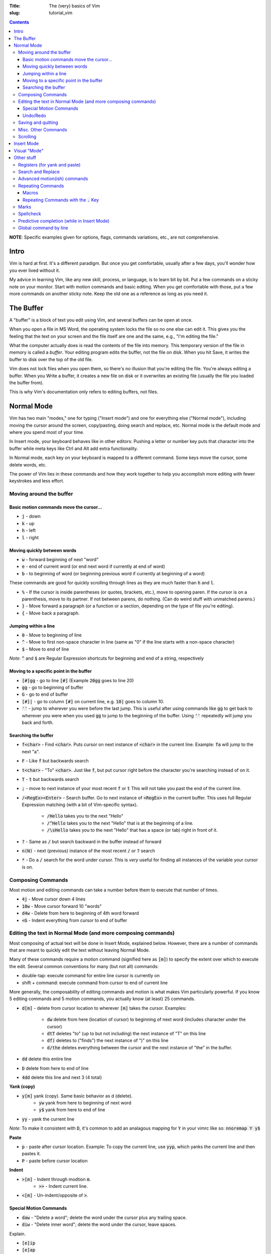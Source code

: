 :Title: The (very) basics of Vim
:slug: tutorial_vim

.. contents::

**NOTE**: Specific examples given for options, flags, commands variations,
etc., are not comprehensive.


Intro
-----

Vim is hard at first. It's a different paradigm. But once you get comfortable,
usually after a few days, you'll wonder how you ever lived without it.

My advice in learning Vim, like any new skill, process, or language, is to
learn bit by bit. Put a few commands on a sticky note on your monitor.
Start with motion commands and basic editing. When you get comfortable with
those, put a few more commands on another sticky note. Keep the old one as a
reference as long as you need it.


The Buffer
----------

A "buffer" is a block of text you edit using Vim, and several buffers can be
open at once.

When you open a file in MS Word, the operating system locks the file so no one
else can edit it. This gives you the feeling that the text on your screen and the
file itself are one and the same, e.g., "I'm editing the file."

What the computer actually does is read the contents of the file into memory.
This temporary version of the file in memory is called a *buffer*. Your editing
program edits the buffer, not the file on disk. When you hit Save, it writes
the buffer to disk over the top of the old file.

Vim does not lock files when you open them, so there's no illusion that you're
editing the file. You're always editing a buffer. When you Write a buffer, it
creates a new file on disk or it overwrites an existing file (usually the file
you loaded the buffer from).

This is why Vim's documentation only refers to editing buffers, not files.


Normal Mode
-----------

Vim has two main "modes," one for typing ("Insert mode") and one for everything
else ("Normal mode"), including moving the cursor around the screen,
copy/pasting, doing search and replace, etc.
Normal mode is the default mode and where you spend most of your time.

In Insert mode, your keyboard behaves like in other editors: Pushing a letter
or number key puts that character into the buffer while meta keys like Ctrl and
Alt add extra functionality. 

In Normal mode, each key on your keyboard is mapped to a different command.
Some keys move the cursor, some delete words, etc.

The power of Vim lies in these commands and how they work together to help you
accomplish more editing with fewer keystrokes and less effort.


Moving around the buffer
~~~~~~~~~~~~~~~~~~~~~~~~

Basic motion commands move the cursor...
++++++++++++++++++++++++++++++++++++++++

* :code:`j` - down
* :code:`k` - up
* :code:`h` - left  
* :code:`l` - right  


Moving quickly between words
++++++++++++++++++++++++++++

* :code:`w` - forward beginning of next "word"
* :code:`e` - end of current word (or end next word if currently at end of word)
* :code:`b` - to beginning of word (or beginning previous word if currently at
  beginning of a word)  

These commands are good for quickly scrolling through lines as they are much
faster than :code:`h` and :code:`l`.

* :code:`%` - If the cursor is inside parentheses (or quotes, brackets,
  etc.), move to opening paren. If the cursor is on a parenthesis, move to its
  partner. If not between parens, do nothing. (Can do weird stuff with
  unmatched parens.)

* :code:`}` - Move forward a paragraph (or a function or a section, depending
  on the type of file you're editing).
* :code:`{` - Move back a paragraph.

Jumping within a line
+++++++++++++++++++++

* :code:`0` - Move to beginning of line  
* :code:`^` - Move to first non-space character in line (same as "0" if the
  line starts with a non-space character) 
* :code:`$` - Move to end of line

*Note*: :code:`^` and :code:`$` are Regular Expression shortcuts for beginning
and end of a string, respectively

Moving to a specific point in the buffer
++++++++++++++++++++++++++++++++++++++++

* :code:`[#]gg` - go to line :code:`[#]` (Example :code:`20gg` goes to line 20)  
* :code:`gg` - go to beginning of buffer
* :code:`G` - go to end of buffer
* :code:`[#]|` - go to column :code:`[#]` on current line, e.g. :code:`10|`
  goes to column 10.  

* :code:`''` - jump to wherever you were before the last jump. This is useful
  after using commands like :code:`gg` to get back to wherever you were when
  you used :code:`gg` to jump to the beginning of the buffer. Using :code:`''`
  repeatedly will jump you back and forth.

Searching the buffer
++++++++++++++++++++

* :code:`f<char>` - Find :code:`<char>`. Puts cursor on next instance of
  :code:`<char>` in the current line. Example: :code:`fa` will jump to the next
  "a".
* :code:`F` - Like :code:`f` but backwards search
* :code:`t<char>` - "To" :code:`<char>`. Just like :code:`f`, but put cursor
  right before the character you're searching instead of on it.  
* :code:`T` - :code:`t` but backwards search
* :code:`;` - move to next instance of your most recent :code:`f` or :code:`t`
  This will not take you past the end of the current line.
* :code:`/<RegEx><Enter>` - Search buffer. Go to next instance of
  :code:`<RegEx>` in the current buffer. This uses full Regular Expression
  matching (with a bit of Vim-specific syntax).

    - :code:`/Hello` takes you to the next "Hello"
    - :code:`/^Hello` takes you to the next "Hello" that is at the beginning of
      a line.
    - :code:`/\sHello` takes you to the next "Hello" that has a space (or tab)
      right in front of it.

* :code:`?` - Same as :code:`/` but search backward in the buffer instead of
  forward
* :code:`n(N)` - next (previous) instance of the most recent :code:`/` or
  :code:`?` search  
* :code:`*` - Do a :code:`/` search for the word under cursor. This is *very*
  useful for finding all instances of the variable your cursor is on.


Composing Commands
~~~~~~~~~~~~~~~~~~

Most motion and editing commands can take a number before them to execute that
number of times.

* :code:`4j` - Move cursor down 4 lines  
* :code:`10w` - Move cursor forward 10 "words"  
* :code:`d4w` - Delete from here to beginning of 4th word forward
* :code:`<G` - Indent everything from cursor to end of buffer


Editing the text in Normal Mode (and more composing commands)
~~~~~~~~~~~~~~~~~~~~~~~~~~~~~~~~~~~~~~~~~~~~~~~~~~~~~~~~~~~~~

Most composing of actual text will be done in Insert Mode, explained below.
However, there are a number of commands that are meant to quickly edit the text
without leaving Normal Mode.

Many of these commands require a motion command (signified here as :code:`[m]`)
to specify the extent over which to execute the edit. Several common
conventions for many (but not all) commands:

* double-tap: execute command for entire line cursor is currently on
* shift + command: execute command from cursor to end of current line

More generally, the composability of editing commands and motion is what makes
Vim particularly powerful. If you know 5 editing commands and 5 motion
commands, you actually know (at least) 25 commands.

* :code:`d[m]` - delete from cursor location to wherever :code:`[m]` takes the
  cursor. Examples:

    - :code:`dw` delete from here (location of cursor) to beginning of next
      word (includes character under the cursor)  
    - :code:`dtT` deletes "to" (up to but not including) the next instance of
      "T" on this line
    - :code:`df)` deletes to ("finds") the next instance of ")" on this line  
    - :code:`d/the` deletes everything between the cursor and the next instance
      of "the" in the buffer.

* :code:`dd` delete this entire line
* :code:`D` delete from here to end of line  
* :code:`4dd` delete this line and next 3 (4 total) 

..

**Yank (copy)**

* :code:`y[m]` yank (copy). Same basic behavior as d (delete).
    - :code:`yw` yank from here to beginning of next word
    - :code:`y$` yank from here to end of line
* :code:`yy` - yank the current line

*Note*: To make it consistent with :code:`D`, it's common to add an analagous
mapping for :code:`Y` in your vimrc like so: :code:`nnoremap Y y$`

**Paste**

* :code:`p` - paste after cursor location. Example: To copy the current line,
  use :code:`yyp`, which yanks the current line and then pastes it.
* :code:`P` - paste before cursor location

**Indent**

* :code:`>[m]` - Indent through modtion :code:`m`.
    - :code:`>>` - Indent current line.
* :code:`<[m]` - Un-indent/opposite of :code:`>`.


Special Motion Commands
+++++++++++++++++++++++

* :code:`daw` - "Delete a word"; delete the word under the cursor plus any trailing space.
* :code:`diw` - "Delete inner word"; delete the word under the cursor, leave spaces.

Explain.

* :code:`[e]ip`
* :code:`[e]ap`
* :code:`[e]i(`
* :code:`[e]a(`

Undo/Redo
+++++++++

* :code:`u` - undo (like Ctrl+Z in Word)
* :code:`c-r` - redo (like Ctrl+Y in Word) 

Saving and quitting
~~~~~~~~~~~~~~~~~~~

Some important (or longer) commands begin with :code:`:`. After typing
:code:`:`, you will a colon appear in the bottom left of the screen, followed
by any subsequent characters you type. Many commands only require the first few
letters. For example, for :code:`:q[uit]` below, any of

* :code:`:q`,
* :code:`:qu`,
* :code:`:qui`, or
* :code:`:quit`
  
will work.

..

* :code:`:q[uit]` - quit (the current window of) Vim. ("Window" here is
  internal to Vim, not the OS-level window.)
* :code:`:q!` - force quit (if the current buffer has been changed since the
  last save)
* :code:`:e[dit] {filename}` - read file {filename} into a new buffer. If
  :code:`{filename}` doesn't exist, create a buffer (*not* a file) associated
  with that filename.  Vim doesn't "open" files like MS Word does. Instead, it
  reads the contents of a file into RAM and then you edit the "buffer" in RAM.
  Other programs may access and change the underlying file you originally
  opened (Vim will notice this and issue a warning).
* :code:`:bw[ipeout]` or :code:`:bd[elete]` - Close the current buffer but
  keep the current Vim window open.
* :code:`:w[rite] {filename}` - write the current buffer to {filename}. If no
  filename passed (i.e., :code:`:w`) and the buffer already has an
  associated filename (the one used with :code:`:e {filename}`), that
  associated filename will be used.  A simple :code:`:w` is like MS Word "save"
  and :code:`:w {new_filename}` is "save a copy as :code:`{new_filename}` but
  keep the current buffer.
* :code:`:w!` - force write (e.g., even if the underlying file has been been
  changed by another program and this write will overwrite those changes)
* :code:`:save {filename}` - Save as (and change current buffer to {filename})
* :code:`:save! {filename}` - Save as and overwrite {filename} if it exists.

These commands can be combined, e.g., :code:`:wq` - write the buffer and quit
:code:`:wq!` - force write and quit  


Misc. Other Commands
~~~~~~~~~~~~~~~~~~~~

Change letter case

* :code:`~` - toggle the case of this character 
* :code:`[#]~` - toggle case of :code:`[#]` next character(s)  
* :code:`g~[m]` - toggle case with motion [m]  
* :code:`gU[m]` - uppercase  
* :code:`gu[m]` - lowercase  

Combine lines

* :code:`J` - Take the next line and move it to the end of this line.

Format line/wrap text

* :code:`gq[m]` - Format the text between here and :code:`[m]` (usually just
  breaks overly long lines to smaller lines, by default 80 characters).
* :code:`gqq` - Format the current line  
* :code:`gqap` - Format this ("a") paragraph


Scrolling
~~~~~~~~~

* :code:`c-e` - scroll forward, keeping cursor in place 
* :code:`e-y` - scroll backward, keeping cursor in place  
* :code:`c-u` - move cursor Up full page  
* :code:`c-d` - move cursor Down full page
* :code:`c-f` - Forward half-page  
* :code:`c-b` - Back half-page  

**Note**: :code:`c-u` or :code:`C-u` in Vim mappings is short for
:code:`Ctrl+u`. :code:`m-u` is for "meta", which will be the Alt key on Windows
machines. Be aware that meta bindings will not always work on Unix systems,
especially old ones.

* :code:`H` - Move cursor to highest line on screen (home)  
* :code:`M` - Move cursor to middle line on screen
* :code:`L` - Move cursor to lowest line on screen  


Insert Mode
-----------

Most commands are executed in Normal Mode. If you actually want to add to the
text (type a "j" instead of moving down one line) you need to enter Insert
Mode. There are several ways to do this.

* :code:`i` - Enter Insert mode before the current character  
* :code:`a` - Enter insert mode After the current character  
* :code:`<Esc>` - Exit Insert Mode (go back to Normal Mode).

*Note*: Because :code:`<Esc>` is a little out of the way, it's common to remap
a more convenient keybinding to also exit Insert Mode. For example,
adding :code:`inoremap jk <Esc>` to your vimrc will allow you to use a quick
:code:`jk` instead of :code:`<Esc>`.

* :code:`I` - Enter insert mode at the beginning of the current line's text
  (same as doing :code:`^` then :code:`i:code:`)
* :code:`A` - Enter insert mode After the end of the current line (like
  :code:`$` then :code:`a:code:`). "Append" is another good mnemonic.
* :code:`o` - Add a new line after the current line and enter insert mode (like
  doing :code:`A<Enter>`)  
* :code:`O` - Add a new line before the current line and enter insert mode  

..

The "change" commands delete the desired text and immediately enters insert mode. 

* :code:`c[m]` - Change text from here to [m]. This includes "advanced" movements.
    - :code:`ci(` - Change everything between the current parentheses.
* :code:`cc` - Change this whole line.  
* :code:`C` - Change from here to end of line.  

"Replace" commands:

* :code:`r` - replace the current character with the next character typed (only
  one character allowed)
* :code:`R` - Replace characters until you hit :code:`<Esc>` (like
  replace/overwrite mode in Word)  


Visual "Mode"
-------------

* :code:`v[m]` - Go into visual (highlight) mode to select characters, then use
  usual motion commands like :code:`j` or :code:`k` to add to selection as
  the cursor moves.
* :code:`V` - Visual mode, but grab whole lines at a time instead of characters.
* :code:`c-v` - Visual mode, but select vertically (by columns) instead of
  horizontally

* :code:`ggvG` - Highlight whole file, i.e., go to beginning of file
  (:code:`gg`), enter visual mode (:code:`v`), go to end of file
  (:code:`G:`).  

Once a selection has been made, you can use an edit command on that selection
and it will (usually) behave as you'd expect.  


Other stuff
-----------

Registers (for yank and paste)
~~~~~~~~~~~~~~~~~~~~~~~~~~~~~~

:code:`"<char>y` - yank to register :code:`<char>`.  This allows you to have
multiple things in your clipboard. Note the Vim clipboard is separate from the
OS clipboard. To move between the two (copy/paste between Vim and another
program) use the :code:`*` register, so:

* :code:`y$` - yanks to end of line, puts in default register  
* :code:`"ay$` - yank to end of line but store in register "a" instead of default
* :code:`"*yG` - yank to end of file but stores in OS register 

..

* :code:`p` - pastes what's in the default register (after the cursor, like
  :code:`a`)  
* :code:`P` - paste before cursor (like command :code:`i:code:`)  
* :code:`"*p` - paste what's in the OS register (i.e., if you already yanked
  to :code:`*` or you did a Ctrl+C copy in another program)

**NOTE:** deleting text puts that text into the default register, so if you
:code:`yy`, move to another line, then :code:`dd`, you'll lose
whatever whatever you yanked with :code:`yy`. There is a plugin to
override this behavior (I think by Tim Pope).

Search and Replace
~~~~~~~~~~~~~~~~~~

:code:`:<range>s/<re>/<str>/<flags>` - substitute first instance of
:code:`<re>` in each line in :code:`<range>` with :code:`<str>`.
:code:`<flags>` change default behavior.

* :code:`<range>`:
    * default range is this line only  
    * :code:`%` - global (whole file)  
    * :code:`<a>,<b>` - between lines/markers/etc  
    * :code:`.` - current line  
    * :code:`$` - last line in file (so :code:`:.,$s` is "from here to end
      of file")  
    * There are other :code:`<range>` things, most common is just
      :code:`%`.  
* :code:`<flags>` 
    * :code:`g` - global/all instances of :code:`<re>` on line (not just
      first instance on line)  
    * :code:`c` - confirm (will highlight next instance of :code:`<re>` and
      ask you to press "y" to execute change  
    * :code:`i` - case insensitive  

Specific substitution: Use :code:`\zs` and :code:`\ze` to demark a sub-RegEx
within the matched RegEx that should be substituted. Example: 

:code:`:%s/Year \zs2019\ze is over/2020/g`

This changes all instances of "Year 2019 is over" to "Year 2020 is over", but
not "2019 was great!" to "2020 was great!".


Advanced motion(ish) commands
~~~~~~~~~~~~~~~~~~~~~~~~~~~~~

There are "motion" commands that can be used with delete, yank, etc., that can
be used to target specific text objects.  :code:`dw` will delete from cursor to
beginning of next word, so will not delete the entire current word under the
cursor unless the cursor happens to be at the beginning of the word. So
:code:`bdw` will delete the whole word and the space(s) after it (unless the
cursor is already at the beginning of the word).

A shortcut around this is these motion-like object commands.

* :code:`daw` - Delete "a" "word". Deletes the current word and space(s) after it.  
* :code:`diw` - Delete "inner" "word". Deletes current word but not trailing space(s).  
* :code:`dap` - Delete a paragraph. A "paragraph" to Vim is a group of consecutive lines of text.
* :code:`yaw` - Yanks a word.  
* :code:`yiw` - Yanks inner word.  
* :code:`ya(` - Yank a parenthetical. If the cursor is between (), yank everything between those parens and the parens themselves. Else do Nothing.  
* :code:`yi(` - Yank inner parenthetical. Like :code:`ya(:code:`, but excluding the parens.  
* :code:`ya)` - :code:`ya(`
* :code:`ya[` - Same as :code:`ya(` but for brackets :code:`[]`.
* :code:`ya"` - Same but for :code:`"`.

..

* :code:`da(` - Deletes a parenthetical.
* :code:`di(` - Deletes within parenthetical.  
* :code:`g~i(` - Toggles the case of the inner parenthetical.  

..

* :code:`ciw` - Change inner word  
* :code:`ci[` - Change inner (within) brackets (delete text within brackets and enter Insert Mode).  


Repeating Commands
~~~~~~~~~~~~~~~~~~

Macros
++++++

Macros let you record a series of commands and replay them with a single
command.  Hit :code:`q` then some letter, for example :code:`a`, to begin
recording macro "a".  Do your series of commands, then  hit :code:`q` to stop
recording. Replay the macro with :code:`@` followed by the macro name, e.g., :code:`@a`.
Using :code:`[#]@a` repeats a :code:`[#]` times, e.g., :code:`5@a` to replay
the macro 5 times in a row.


Repeating Commands with the :code:`.` Key
+++++++++++++++++++++++++++++++++++++++++

The command :code:`.` repeats last edit command you executed, including insert,
replace, indent, etc.  **This is one of the most useful features in Vim.**
Some examples:

* :code:`A;<Esc>j.`
    - Enter insert mode at end of line (:code:`A`),
    - type a semi-colon (:code:`;`),
    - exit Insert Mode; (:code:`<Esc>`),
    - move down one line (:code:`j`),
    - add a semi-colon to the end of this new line without leaving Normal Mode
      (:code:`.` which equals :code:`A;<Esc>`).
* :code:`>>...`
    - Indent this line :code:`>>`,
    - then indent it another three times (:code:`...`).



Marks
~~~~~

Lower case are local, upper case are global (across files). Jumping to a mark
is a standard motion command for deleting, yanking, etc.

* :code:`ma` - sets mark on current cursor location (line and column), WLOG, called "a" 
* :code:`'a` - jump to line of "a" (first non-blank character of line)
* :code:`\`a` - jump to position of "a" (line and col)
* :code:`:marks` - lists all current marks 
* :code:`:delmarks <args>` - delete specific marks  
* :code:`:delmarks!` - delete all lowercase in buffer
* :code:`]'`, :code:`['` - jump to next (previous) line with a lowercase mark  
* :code:`\`]` :code:`\`[`

**Special Marks**

* :code:`'` - The line you were on before making a "jump". So if you're on line 57 and jump to beginning of file using :code:`gg:`, hitting :code:`''` will take you right back to line 57.
* :code:`'.` - Jump to last edit in current buffer (the mark name is :code:`.`)

Spellcheck
~~~~~~~~~~

Turn on with :code:`:set spell`, turn off with :code:`:set nospell`.

* :code:`z=` - Suggest correctly spelled words  
* :code:`]s`, :code:`[s` - Move to next/previous mispelled word (use :code:`S` for "bad words only")
* :code:`zq` - Add word under cursor as good word to first name in 'spellfile'
* :code:`zw` - Mark as bad word
* :code:`zu[q,w]` - Undo marking  


Predictive completion (while in Insert Mode)
~~~~~~~~~~~~~~~~~~~~~~~~~~~~~~~~~~~~~~~~~~~~

* :code:`c-p` - predictive completion (word) 
* :code:`c-x c-l` - predictive completion (line)  

This takes what you've already typed (either word or line) and uses the text in
the rest of any open buffers to predict what will come next. If there's only
one possibility, it will be filled in. If there are several possibilities, it
will list the possible choices.

Vim autocomplete is pretty nice, but there are better automated predictive
text solutions (specifically, the package YouCompleteMe). However, I've found
they're a bit too demanding for most laptops and only useful on desktop
computers.

Global command by line
~~~~~~~~~~~~~~~~~~~~~~

* :code:`:g/<RegEx>/<edit command>` - perform the edit command on every line that
matches RegEx
* :code:`:g!/...` or :code:`:v/...` - the same but for lines that don't match
  
Examples:

* :code:`:g/DEL THIS/d` deletes every line that contains "DEL THIS"
* :code:`:g/ $/d` deletes every line that ends with a space.  


